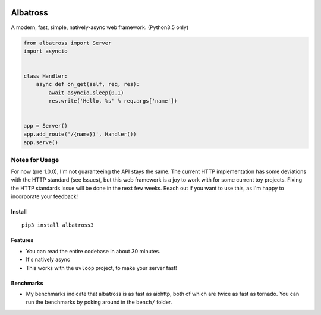 |Build Status|

Albatross
=========

A modern, fast, simple, natively-async web framework. (Python3.5 only)

.. code:: python

    from albatross import Server
    import asyncio


    class Handler:
        async def on_get(self, req, res):
            await asyncio.sleep(0.1)
            res.write('Hello, %s' % req.args['name'])


    app = Server()
    app.add_route('/{name})', Handler())
    app.serve()

Notes for Usage
~~~~~~~~~~~~~~~

For now (pre 1.0.0), I'm not guaranteeing the API stays the same. The
current HTTP implementation has some deviations with the HTTP standard
(see Issues), but this web framework is a joy to work with for some
current toy projects. Fixing the HTTP standards issue will be done in
the next few weeks. Reach out if you want to use this, as I'm happy to
incorporate your feedback!

Install
-------

::

    pip3 install albatross3

Features
--------

-  You can read the entire codebase in about 30 minutes.

-  It's natively async

-  This works with the ``uvloop`` project, to make your server fast!

Benchmarks
----------

-  My benchmarks indicate that albatross is as fast as aiohttp, both of
   which are twice as fast as tornado. You can run the benchmarks by
   poking around in the ``bench/`` folder.

.. |Build Status| image:: https://travis-ci.org/kespindler/albatross.svg?branch=master
   :target: https://travis-ci.org/kespindler/albatross


